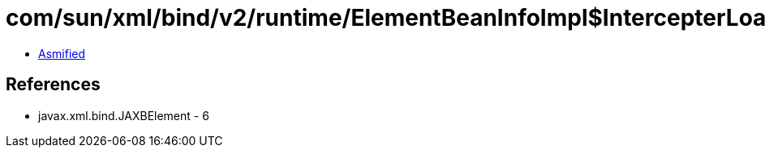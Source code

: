 = com/sun/xml/bind/v2/runtime/ElementBeanInfoImpl$IntercepterLoader.class

 - link:ElementBeanInfoImpl$IntercepterLoader-asmified.java[Asmified]

== References

 - javax.xml.bind.JAXBElement - 6

